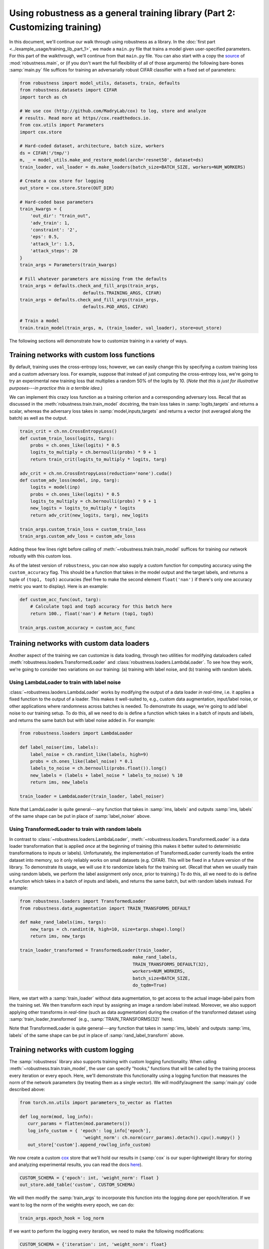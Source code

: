 Using robustness as a general training library (Part 2: Customizing training)
==============================================================================

.. raw:: html

   <i class="fa fa-play"></i> &nbsp;&nbsp; <a
   href="https://github.com/MadryLab/robustness/blob/master/notebooks/Using%20robustness%20as%20a%20library.ipynb">Download
   a Jupyter notebook</a> containing all the code from this walkthrough! <br />
   <br />

In this document, we'll continue our walk through using robustness as a library.
In the :doc:`first part <../example_usage/training_lib_part_1>`, we made a ``main.py`` file that trains a model
given user-specified parameters. For this part of the walkthrough, we'll
continue from that ``main.py`` file. You can also start with a copy the `source
<https://github.com/MadryLab/robustness/robustness/main.py>`_ of
:mod:`robustness.main`, or (if you don't want the full flexibility of all of
those arguments) the following bare-bones :samp:`main.py` file suffices for
training an adversarially robust CIFAR classifier with a fixed set of
parameters:

.. code-block:: python

   from robustness import model_utils, datasets, train, defaults
   from robustness.datasets import CIFAR
   import torch as ch

   # We use cox (http://github.com/MadryLab/cox) to log, store and analyze 
   # results. Read more at https//cox.readthedocs.io.
   from cox.utils import Parameters
   import cox.store

   # Hard-coded dataset, architecture, batch size, workers
   ds = CIFAR('/tmp/')
   m, _ = model_utils.make_and_restore_model(arch='resnet50', dataset=ds)
   train_loader, val_loader = ds.make_loaders(batch_size=BATCH_SIZE, workers=NUM_WORKERS)

   # Create a cox store for logging
   out_store = cox.store.Store(OUT_DIR)

   # Hard-coded base parameters
   train_kwargs = {
       'out_dir': "train_out",
       'adv_train': 1,
       'constraint': '2',
       'eps': 0.5,
       'attack_lr': 1.5,
       'attack_steps': 20
   }
   train_args = Parameters(train_kwargs)

   # Fill whatever parameters are missing from the defaults
   train_args = defaults.check_and_fill_args(train_args,
                           defaults.TRAINING_ARGS, CIFAR)
   train_args = defaults.check_and_fill_args(train_args,
                           defaults.PGD_ARGS, CIFAR)

   # Train a model
   train.train_model(train_args, m, (train_loader, val_loader), store=out_store)

The following sections will demonstrate how to customize training in a variety
of ways.

Training networks with custom loss functions
--------------------------------------------
By default, training uses the cross-entropy loss; however, we can easily change
this by specifying a custom training loss and a custom adversary loss. For
example, suppose that instead of just computing the cross-entropy loss, we're
going to try an experimental new training loss that multiplies a random 50%
of the logits by 10. (*Note that this is just for illustrative purposes---in
practice this is a terrible idea*.)

We can implement this crazy loss function as a training criterion and a
corresponding adversary loss. Recall that as discussed in the
:meth:`robustness.train.train_model` docstring, the train loss takes in
:samp:`logits,targets` and returns a scalar, whereas the adversary loss takes in
:samp:`model,inputs,targets` and returns a vector (not averaged along the
batch) as well as the output.

.. code-block:: python

   train_crit = ch.nn.CrossEntropyLoss()
   def custom_train_loss(logits, targ):
       probs = ch.ones_like(logits) * 0.5
       logits_to_multiply = ch.bernoulli(probs) * 9 + 1
       return train_crit(logits_to_multiply * logits, targ)
       
   adv_crit = ch.nn.CrossEntropyLoss(reduction='none').cuda()
   def custom_adv_loss(model, inp, targ):
       logits = model(inp)
       probs = ch.ones_like(logits) * 0.5
       logits_to_multiply = ch.bernoulli(probs) * 9 + 1
       new_logits = logits_to_multiply * logits
       return adv_crit(new_logits, targ), new_logits

   train_args.custom_train_loss = custom_train_loss
   train_args.custom_adv_loss = custom_adv_loss

Adding these few lines right before calling of
:meth:`~robustness.train.train_model`
suffices for training our network robustly with this custom loss.

As of the latest version of ``robustness``, you can now also supply a custom
function for computing accuracy using the ``custom_accuracy`` flag. This should
be a function that takes in the model output and the target labels, and returns
a tuple of ``(top1, top5)`` accuracies (feel free to make the second element
``float('nan')`` if there's only one accuracy metric you want to display). Here
is an example:

.. code-block:: python

    def custom_acc_func(out, targ):
        # Calculate top1 and top5 accuracy for this batch here
        return 100., float('nan') # Return (top1, top5)
    
    train_args.custom_accuracy = custom_acc_func


.. _using-custom-loaders:

Training networks with custom data loaders
-------------------------------------------
Another aspect of the training we can customize is data loading, through two
utilities for modifying dataloaders called
:meth:`robustness.loaders.TransformedLoader` and
:class:`robustness.loaders.LambdaLoader`. To see how they work, we're going to
consider two variations on our training: (a) training with label noise, and (b)
training with random labels.

Using LambdaLoader to train with label noise
""""""""""""""""""""""""""""""""""""""""""""
:class:`~robustness.laoders.LambdaLoader` works by modifying the output of a
data loader *in real-time*, i.e. it applies a fixed function to the output of a
loader. This makes it well-suited to, e.g., custom data augmentation,
input/label noise, or other applications where randomness across batches is
needed. To demonstrate its usage, we're going to add label noise to our training
setup. To do this, all we need to do is define a function which takes in a batch
of inputs and labels, and returns the same batch but with label noise added in.
For example:

.. code-block:: python

   from robustness.loaders import LambdaLoader

   def label_noiser(ims, labels):
       label_noise = ch.randint_like(labels, high=9)
       probs = ch.ones_like(label_noise) * 0.1
       labels_to_noise = ch.bernoulli(probs.float()).long()
       new_labels = (labels + label_noise * labels_to_noise) % 10
       return ims, new_labels

   train_loader = LambdaLoader(train_loader, label_noiser)

Note that LamdaLoader is quite general---any function that takes in :samp:`ims,
labels` and outputs :samp:`ims, labels` of the same shape can be put in place of
:samp:`label_noiser` above.

Using TransformedLoader to train with random labels
"""""""""""""""""""""""""""""""""""""""""""""""""""
In contrast to :class:`~robustness.loaders.LambdaLoader`,
:meth:`~robustness.loaders.TransformedLoader` is a data loader transformation
that is applied *once* at the beginning of training (this makes it better suited
to deterministic transformations to inputs or labels). Unfortunately, the
implementation of TransformedLoader currently loads the entire dataset into
memory, so it only reliably works on small datasets (e.g. CIFAR). This will be 
fixed in a future version of the library. To demonstrate its usage, we will use 
it to randomize labels for the training set. (Recall that when we usually train
using random labels, we perform the label assignment only once, prior to 
training.) To do this, all we need to do is define a function which takes in a
batch of inputs and labels, and returns the same batch, but with random labels
instead. For example:

.. code-block:: python

   from robustness.loaders import TransformedLoader
   from robustness.data_augmentation import TRAIN_TRANSFORMS_DEFAULT

   def make_rand_labels(ims, targs):
       new_targs = ch.randint(0, high=10, size=targs.shape).long()      
       return ims, new_targs

   train_loader_transformed = TransformedLoader(train_loader,
                                              make_rand_labels,
                                              TRAIN_TRANSFORMS_DEFAULT(32), 
                                              workers=NUM_WORKERS, 
                                              batch_size=BATCH_SIZE,
                                              do_tqdm=True)

Here, we start with a :samp:`train_loader` without data augmentation, to get access 
to the actual image-label pairs from the training set. We then transform each input
by assigning an image a random label instead. Moreover, we also support applying other
transforms in *real-time* (such as data augmentation) during the creation of the 
transformed dataset using :samp:`train_loader_transformed` (e.g., 
:samp:`TRAIN_TRANSFORMS(32)` here).

Note that TransformedLoader is quite general---any function that takes in :samp:`ims,
labels` and outputs :samp:`ims, labels` of the same shape can be put in place of
:samp:`rand_label_transform` above. 

Training networks with custom logging
-------------------------------------
The :samp:`robustness` library also supports training with custom logging
functionality. When calling :meth:`~robustness.train.train_model`, the user can
specify "hooks," functions that will be called by the training process every
iteration or every epoch. Here, we'll demonstrate this functionality using a
logging function that measures the norm of the network parameters (by treating
them as a single vector). We will modify/augment the :samp:`main.py` code
described above:

.. code-block:: python

   from torch.nn.utils import parameters_to_vector as flatten

   def log_norm(mod, log_info):
      curr_params = flatten(mod.parameters())
      log_info_custom = { 'epoch': log_info['epoch'],
                           'weight_norm': ch.norm(curr_params).detach().cpu().numpy() }
      out_store['custom'].append_row(log_info_custom)

We now create a custom `cox <http://github.com/MadryLab/cox>`_ store that we'll
hold our results in (:samp:`cox` is our super-lightweight library for storing
and analyzing experimental results, you can read the docs `here
<https://cox.readthedocs.io>`_).

.. code-block:: python

    CUSTOM_SCHEMA = {'epoch': int, 'weight_norm': float }
    out_store.add_table('custom', CUSTOM_SCHEMA)

We will then modify the :samp:`train_args` to incorporate this function into 
the logging done per epoch/iteration. If we want to log the norm of the weights
every epoch, we can do:

.. code-block:: python

   train_args.epoch_hook = log_norm

If we want to perform the logging every iteration, we need to make the
following modifications:

.. code-block:: python

  CUSTOM_SCHEMA = {'iteration': int, 'weight_norm': float}
  out_store.add_table('custom', CUSTOM_SCHEMA)

   def log_norm(mod, it, loop_type, inp, targ):
      if loop_type == 'train':
         curr_params = flatten(mod.parameters())
         log_info_custom = { 'iteration': it,
                        'weight_norm': ch.norm(curr_params).detach().cpu().numpy() }
         out_store['custom'].append_row(log_info_custom)

   train_args.iteration_hook = log_norm

The arguments taken by the iteration hook differ from those taken by
the epoch hook: the former takes a model, iteration number, loop_type, current
input batch, and current target batch. The latter takes only the model and a
dictionary called log_info containing all of the normally logged statistics as
in train.py.

Note that the custom logging functionality provided by the robustness library is
quite general---any function that takes the appropriate input arguments can be
used in place of :samp:`log_norm` above.

.. _using-custom-datasets:

Training on custom datasets
---------------------------
The robustness library by default includes most common datasets: ImageNet,
Restricted-ImageNet, CIFAR, CINIC, and A2B. That said, it is rather
straightforward to add your own dataset. 

1. Subclass the :py:class:`~robustness.datasets.DataSet` class from
   :mod:`robustness.datasets`. This means implementing 
   :py:meth:`~robustness.datasets.DataSet.__init__`
   and :py:meth:`~robustness.datasets.DataSet.get_model` functions.
2. In :samp:`__init__()`, all that is required is to call
   :samp:`super(NewClass, self).__init__` with the appropriate arguments,
   found in :py:class:`the docstring <robustness.datasets.DataSet>` and
   duplicated below:
   
   Arguments:
      - Dataset name (e.g. :samp:`imagenet`).
      - Dataset path (if your desired dataset is in the list of already
        implemented datasets in torchvision.datasets, pass the appropriate
        location, otherwise make this an argument of your subclassed
        :samp:`__init__` function.

     Named arguments (all required):
      - :samp:`num_classes`, the number of classes in the dataset
      - :samp:`mean`, the mean to normalize the dataset with
      - :samp:`std`, the standard deviation to normalize the dataset with
      - :samp:`custom_class`, the `torchvision.models` class corresponding
        to the dataset, if it exists (otherwise :samp:`None`)
      - :samp:`label_mapping`, a dictionary mapping from class numbers to
        human-interpretable class names (can be :samp:`None`)
      - :samp:`transform_train`, instance of :samp:`torchvision.transforms`
        to apply to the training images from the dataset
      - :samp:`transform_test`, instance of :samp:`torchvision.transforms`
        to apply to the validation images from the dataset
3. In :py:meth:`~robustness.datasets.DataSet.get_model`, implement a
   function which takes in an architecture name :samp:`arch` and boolean
   :samp:`pretrained`, and returns a PyTorch model (nn.Module) (see
   :py:meth:`the docstring <robustness.datasets.DataSet.get_model>` for
   more details). This will probably entail just using something like::
      
      from robustness import imagenet_models # or cifar_models
      assert not pretrained, "pretrained only available for ImageNet"
      return imagenet_models.__dict__[arch](num_classes=self.num_classes)
      # replace "models" with "cifar_models" in the above if the 
      # image size is less than [224, 224, 3]

You're all set! You can create an instance of your dataset and a
corresponding model with:::

   from robustness.datasets import MyNewDataSet
   from robustness.model_utils import make_and_restore_model
   ds = MyNewDataSet('/path/to/dataset/')
   model, _ = make_and_restore_model(arch='resnet50', dataset=ds)

**Note: if you also want to be able to use your dataset with the**
:doc:`command-line tool <../example_usage/cli_usage>`, **you'll need to clone the repository and pip
install it locally, after also following these extra steps**: 

4. Add an entry to :attr:`robustness.datasets.DATASETS` dictionary for your
   dataset.
5. If you want to be able to train a robust model on your dataset, add it
   to the :attr:`~robustness.main.DATASET_TO_CONFIG` dictionary in `main.py` and
   create a config file in the same manner as for the other datasets.

.. _using-custom-archs:

Training with custom architectures
----------------------------------
Currently the robustness library supports a few common architectures. The
models are split between two folders: :samp:`cifar_models` for
architectures that handle CIFAR-size (i.e. 32x32x3) images, and
:samp:`imagenet_models` for models that require larger images (e.g.
224x224x3). It is possible to add architectures to either of these
folders, but to make them fully compatible with the :samp:`robustness`
library requires a few extra steps. 

We'll go through an example of how to add a simple one-hidden-layer MLP
architecture for CIFAR:

0. Let's set up our imports and instantiate the dataset:

   .. code-block:: python
      
      from torch import nn
      from robustness.model_utils import make_and_restore_model
      from robustness.datasets import CIFAR

      ds = CIFAR('/path/to/cifar')

1. Implement and create an instance of your model:
   
   .. code-block:: python

      class MLP(nn.Module):
         # Must implement the num_classes argument
         def __init__(self, num_classes=10):
            super().__init__()
            self.fc1 = nn.Linear(32*32*3, 1000)
            self.relu1 = nn.ReLU()
            self.fc2 = nn.Linear(1000, num_classes)

         def forward(self, x, *args, **kwargs):
            out = x.view(x.shape[0], -1)
            out = self.fc1(out)
            out = self.relu1(out)
            return self.fc2(out)

      model = MLP(num_classes=10)

2. Call :meth:`robustness.model_utils.make_and_restore_model`, but this time
   feed in ``model`` instead of a string with the architecture name:

   .. code-block:: python

      model, _ = make_and_restore_model(arch=model, dataset=ds)

3. (If all you want to do with this architecture is training a
   model, **you can skip this step**). In order to make it fully compatible
   with the robustness library, the :`forward` function of our architecture
   must support the following three (boolean) arguments:

   - :samp:`with_latent` : If this option is given, :samp:`forward` should
     return the output of the second-last layer along with the logits.
   - :samp:`fake_relu` :  If this option is given, replace the ReLU just
     after the second-last layer with a :samp:`custom_modules.FakeReLUM`,
     which is a ReLU on the forwards pass and identity on the backwards
     pass.
   - :samp:`no_relu` : If this option is given, then :samp:`with_latent`
     should return the *pre-ReLU* activations of the second-last layer.

   These options are usually actually quite simple to implement:

   .. code-block:: python

      from robustness.imagenet_models import custom_modules

      class MLP(nn.Module):
         # Must implement the num_classes argument
         def __init__(self, num_classes=10):
            super().__init__()
            self.fc1 = nn.Linear(32*32*3, 1000)
            self.relu1 = nn.ReLU()
            self.fake_relu1 = custom_modules.FakeReLUM()
            self.fc2 = nn.Linear(1000, num_classes)

         def forward(self, x, with_latent=False, fake_relu=False, no_relu=False):
            out = x.view(x.shape[0], -1)
            pre_relu = self.fc1(out)
            out = self.fake_relu1(pre_relu) if fake_relu else self.relu1(pre_relu)
            final = self.fc2(out)
            if with_latent:
               return (final, pre_relu) if no_relu else (final, out)
            return final

That's it! Now, just like for custom datasets, if you want these architectures
to be available via the :doc:`command line tool <../example_usage/cli_usage>`,
you'll have to clone the ``robustness`` repository and pip install it locally.
You'll also have to do the following:

4. Put the declaration of the ``MLP`` class into its own ``mlp.py`` file, and
   add this file to the :samp:`cifar_models` folder

3. In :samp:`cifar_models/__init__.py`, add the line::
   
      from .mlp import MLP

4. The new architecture is now available as::

      from robustness.model_utils import make_and_restore_model
      from robustness.datasets import CIFAR
      ds = CIFAR('/path/to/cifar')
      model, _ = make_and_restore_model(arch='MLP', dataset=ds)

   and via the command line option ``--arch MLP``.

